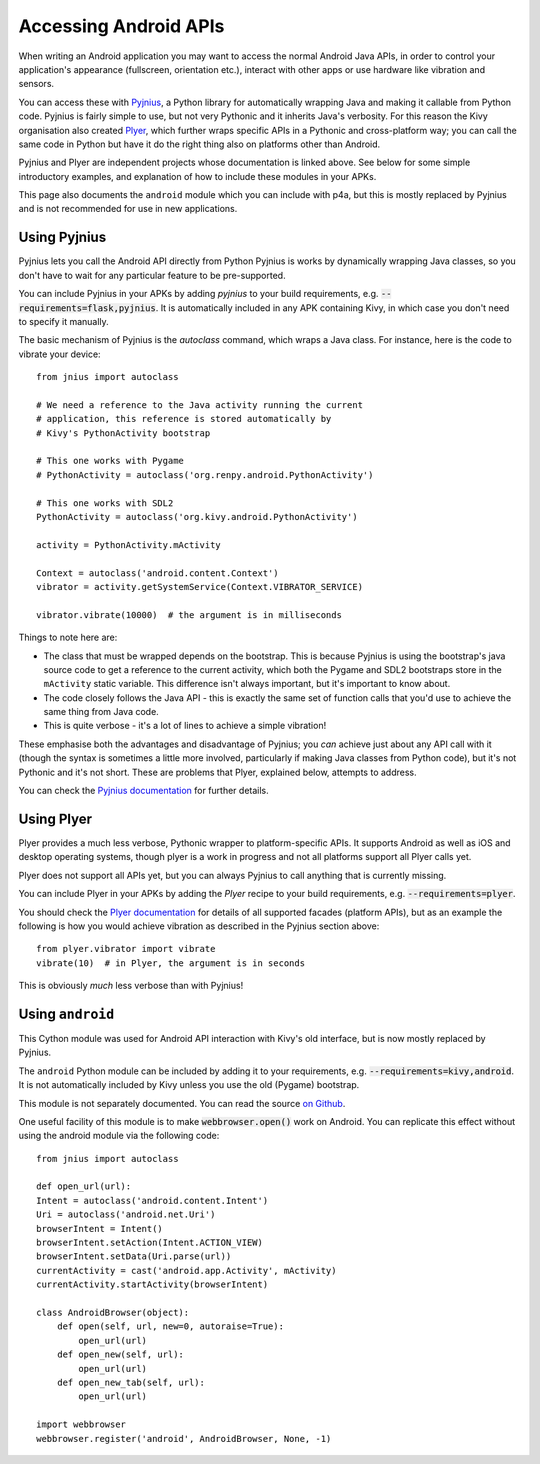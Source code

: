 
Accessing Android APIs
======================

When writing an Android application you may want to access the normal
Android Java APIs, in order to control your application's appearance
(fullscreen, orientation etc.), interact with other apps or use
hardware like vibration and sensors.

You can access these with `Pyjnius
<http://pyjnius.readthedocs.org/en/latest/>`_, a Python library for
automatically wrapping Java and making it callable from Python
code. Pyjnius is fairly simple to use, but not very Pythonic and it
inherits Java's verbosity. For this reason the Kivy organisation also
created `Plyer <https://plyer.readthedocs.org/en/latest/>`_, which
further wraps specific APIs in a Pythonic and cross-platform way; you
can call the same code in Python but have it do the right thing also
on platforms other than Android.

Pyjnius and Plyer are independent projects whose documentation is
linked above.  See below for some simple introductory examples, and
explanation of how to include these modules in your APKs.

This page also documents the ``android`` module which you can include
with p4a, but this is mostly replaced by Pyjnius and is not
recommended for use in new applications.


Using Pyjnius
-------------

Pyjnius lets you call the Android API directly from Python Pyjnius is
works by dynamically wrapping Java classes, so you don't have to wait
for any particular feature to be pre-supported.

You can include Pyjnius in your APKs by adding `pyjnius` to your build
requirements, e.g. :code:`--requirements=flask,pyjnius`. It is
automatically included in any APK containing Kivy, in which case you
don't need to specify it manually.

The basic mechanism of Pyjnius is the `autoclass` command, which wraps
a Java class. For instance, here is the code to vibrate your device::

     from jnius import autoclass
     
     # We need a reference to the Java activity running the current
     # application, this reference is stored automatically by
     # Kivy's PythonActivity bootstrap

     # This one works with Pygame
     # PythonActivity = autoclass('org.renpy.android.PythonActivity')
     
     # This one works with SDL2
     PythonActivity = autoclass('org.kivy.android.PythonActivity')

     activity = PythonActivity.mActivity

     Context = autoclass('android.content.Context')
     vibrator = activity.getSystemService(Context.VIBRATOR_SERVICE)

     vibrator.vibrate(10000)  # the argument is in milliseconds
     
Things to note here are:

- The class that must be wrapped depends on the bootstrap. This is
  because Pyjnius is using the bootstrap's java source code to get a
  reference to the current activity, which both the Pygame and SDL2
  bootstraps store in the ``mActivity`` static variable. This
  difference isn't always important, but it's important to know about.
- The code closely follows the Java API - this is exactly the same set
  of function calls that you'd use to achieve the same thing from Java
  code.
- This is quite verbose - it's a lot of lines to achieve a simple
  vibration!
  
These emphasise both the advantages and disadvantage of Pyjnius; you
*can* achieve just about any API call with it (though the syntax is
sometimes a little more involved, particularly if making Java classes
from Python code), but it's not Pythonic and it's not short. These are
problems that Plyer, explained below, attempts to address.

You can check the `Pyjnius documentation <Pyjnius_>`_ for further details.


Using Plyer
-----------

Plyer provides a much less verbose, Pythonic wrapper to
platform-specific APIs. It supports Android as well as iOS and desktop
operating systems, though plyer is a work in progress and not all
platforms support all Plyer calls yet. 

Plyer does not support all APIs yet, but you can always Pyjnius to
call anything that is currently missing.

You can include Plyer in your APKs by adding the `Plyer` recipe to
your build requirements, e.g. :code:`--requirements=plyer`. 

You should check the `Plyer documentation <Plyer_>`_ for details of all supported
facades (platform APIs), but as an example the following is how you
would achieve vibration as described in the Pyjnius section above::

    from plyer.vibrator import vibrate
    vibrate(10)  # in Plyer, the argument is in seconds

This is obviously *much* less verbose than with Pyjnius!


Using ``android``
-----------------

This Cython module was used for Android API interaction with Kivy's old
interface, but is now mostly replaced by Pyjnius.

The ``android`` Python module can be included by adding it to your
requirements, e.g. :code:`--requirements=kivy,android`. It is not
automatically included by Kivy unless you use the old (Pygame)
bootstrap.

This module is not separately documented. You can read the source `on
Github
<https://github.com/kivy/python-for-android/tree/master/pythonforandroid/recipes/android/src/android>`__.

One useful facility of this module is to make
:code:`webbrowser.open()` work on Android. You can replicate this
effect without using the android module via the following
code::

    from jnius import autoclass

    def open_url(url):
    Intent = autoclass('android.content.Intent')
    Uri = autoclass('android.net.Uri')
    browserIntent = Intent()
    browserIntent.setAction(Intent.ACTION_VIEW)
    browserIntent.setData(Uri.parse(url))
    currentActivity = cast('android.app.Activity', mActivity)
    currentActivity.startActivity(browserIntent)

    class AndroidBrowser(object):
        def open(self, url, new=0, autoraise=True):
            open_url(url)
        def open_new(self, url):
            open_url(url)
        def open_new_tab(self, url):
            open_url(url)

    import webbrowser
    webbrowser.register('android', AndroidBrowser, None, -1)
